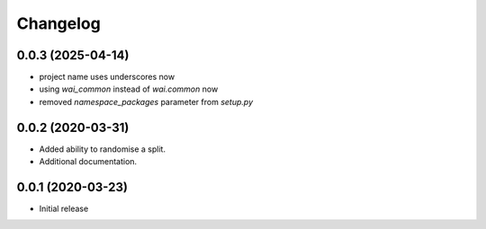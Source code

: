 Changelog
=========

0.0.3 (2025-04-14)
------------------

- project name uses underscores now
- using `wai_common` instead of `wai.common` now
- removed `namespace_packages` parameter from `setup.py`


0.0.2 (2020-03-31)
-------------------

- Added ability to randomise a split.
- Additional documentation.

0.0.1 (2020-03-23)
-------------------

- Initial release
